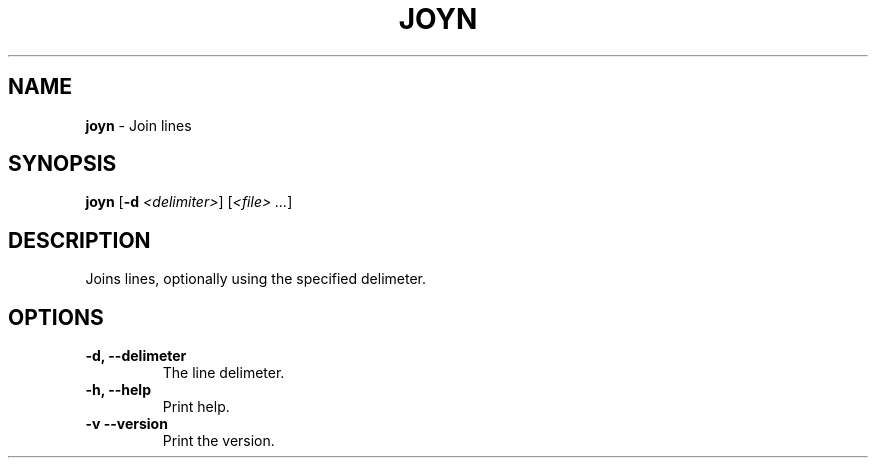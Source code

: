 .TH JOYN 1 2024-02-12 1.0.0 ""
.SH NAME
\fBjoyn\fR \- Join lines
.SH SYNOPSIS
\fBjoyn\fR [\fB-d\fR \fI<delimiter>\fR] [\fI<file> \.\.\.\fR]
.SH DESCRIPTION
Joins lines, optionally using the specified delimeter.
.SH OPTIONS
.TP
\fB\-d, \-\-delimeter\fR
The line delimeter\.
.TP
\fB\-h, \-\-help\fR
Print help\.
.TP
\fB\-v\, \-\-version\fR
Print the version\.
